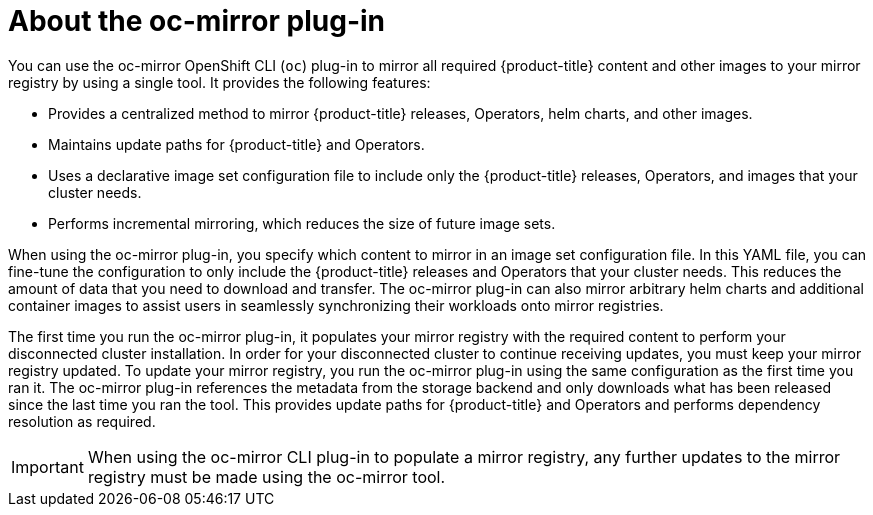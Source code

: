 // Module included in the following assemblies:
//
// * installing/disconnected_install/installing-mirroring-disconnected.adoc

:_content-type: CONCEPT
[id="installation-oc-mirror-about_{context}"]
= About the oc-mirror plug-in

You can use the oc-mirror OpenShift CLI (`oc`) plug-in to mirror all required {product-title} content and other images to your mirror registry by using a single tool. It provides the following features:

* Provides a centralized method to mirror {product-title} releases, Operators, helm charts, and other images.
* Maintains update paths for {product-title} and Operators.
* Uses a declarative image set configuration file to include only the {product-title} releases, Operators, and images that your cluster needs.
* Performs incremental mirroring, which reduces the size of future image sets.

When using the oc-mirror plug-in, you specify which content to mirror in an image set configuration file. In this YAML file, you can fine-tune the configuration to only include the {product-title} releases and Operators that your cluster needs. This reduces the amount of data that you need to download and transfer. The oc-mirror plug-in can also mirror arbitrary helm charts and additional container images to assist users in seamlessly synchronizing their workloads onto mirror registries.

The first time you run the oc-mirror plug-in, it populates your mirror registry with the required content to perform your disconnected cluster installation. In order for your disconnected cluster to continue receiving updates, you must keep your mirror registry updated. To update your mirror registry, you run the oc-mirror plug-in using the same configuration as the first time you ran it. The oc-mirror plug-in references the metadata from the storage backend and only downloads what has been released since the last time you ran the tool. This provides update paths for {product-title} and Operators and performs dependency resolution as required.

[IMPORTANT]
====
When using the oc-mirror CLI plug-in to populate a mirror registry, any further updates to the mirror registry must be made using the oc-mirror tool.
====
